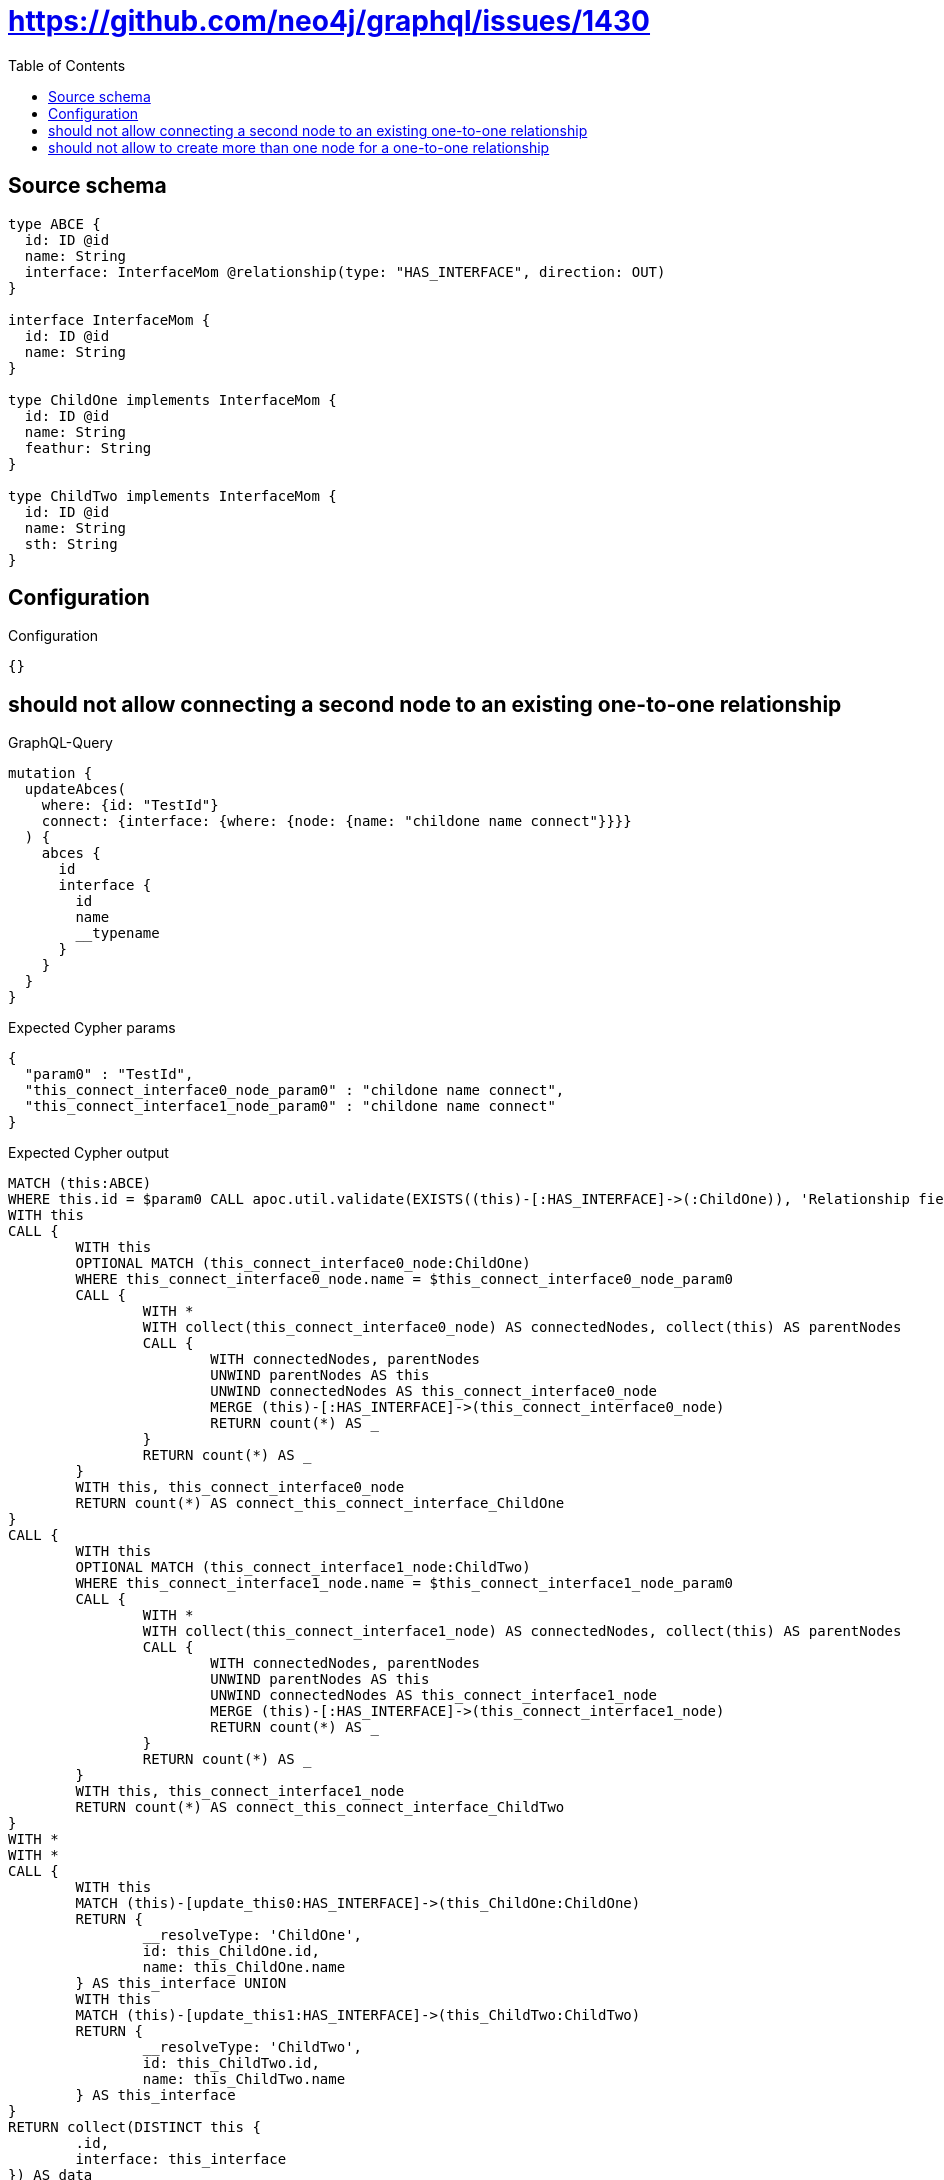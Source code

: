 :toc:

= https://github.com/neo4j/graphql/issues/1430

== Source schema

[source,graphql,schema=true]
----
type ABCE {
  id: ID @id
  name: String
  interface: InterfaceMom @relationship(type: "HAS_INTERFACE", direction: OUT)
}

interface InterfaceMom {
  id: ID @id
  name: String
}

type ChildOne implements InterfaceMom {
  id: ID @id
  name: String
  feathur: String
}

type ChildTwo implements InterfaceMom {
  id: ID @id
  name: String
  sth: String
}
----

== Configuration

.Configuration
[source,json,schema-config=true]
----
{}
----
== should not allow connecting a second node to an existing one-to-one relationship

.GraphQL-Query
[source,graphql]
----
mutation {
  updateAbces(
    where: {id: "TestId"}
    connect: {interface: {where: {node: {name: "childone name connect"}}}}
  ) {
    abces {
      id
      interface {
        id
        name
        __typename
      }
    }
  }
}
----

.Expected Cypher params
[source,json]
----
{
  "param0" : "TestId",
  "this_connect_interface0_node_param0" : "childone name connect",
  "this_connect_interface1_node_param0" : "childone name connect"
}
----

.Expected Cypher output
[source,cypher]
----
MATCH (this:ABCE)
WHERE this.id = $param0 CALL apoc.util.validate(EXISTS((this)-[:HAS_INTERFACE]->(:ChildOne)), 'Relationship field \"%s.%s\" cannot have more than one node linked', ['ABCE', 'interface']) CALL apoc.util.validate(EXISTS((this)-[:HAS_INTERFACE]->(:ChildTwo)), 'Relationship field \"%s.%s\" cannot have more than one node linked', ['ABCE', 'interface'])
WITH this
CALL {
	WITH this
	OPTIONAL MATCH (this_connect_interface0_node:ChildOne)
	WHERE this_connect_interface0_node.name = $this_connect_interface0_node_param0
	CALL {
		WITH *
		WITH collect(this_connect_interface0_node) AS connectedNodes, collect(this) AS parentNodes
		CALL {
			WITH connectedNodes, parentNodes
			UNWIND parentNodes AS this
			UNWIND connectedNodes AS this_connect_interface0_node
			MERGE (this)-[:HAS_INTERFACE]->(this_connect_interface0_node)
			RETURN count(*) AS _
		}
		RETURN count(*) AS _
	}
	WITH this, this_connect_interface0_node
	RETURN count(*) AS connect_this_connect_interface_ChildOne
}
CALL {
	WITH this
	OPTIONAL MATCH (this_connect_interface1_node:ChildTwo)
	WHERE this_connect_interface1_node.name = $this_connect_interface1_node_param0
	CALL {
		WITH *
		WITH collect(this_connect_interface1_node) AS connectedNodes, collect(this) AS parentNodes
		CALL {
			WITH connectedNodes, parentNodes
			UNWIND parentNodes AS this
			UNWIND connectedNodes AS this_connect_interface1_node
			MERGE (this)-[:HAS_INTERFACE]->(this_connect_interface1_node)
			RETURN count(*) AS _
		}
		RETURN count(*) AS _
	}
	WITH this, this_connect_interface1_node
	RETURN count(*) AS connect_this_connect_interface_ChildTwo
}
WITH *
WITH *
CALL {
	WITH this
	MATCH (this)-[update_this0:HAS_INTERFACE]->(this_ChildOne:ChildOne)
	RETURN {
		__resolveType: 'ChildOne',
		id: this_ChildOne.id,
		name: this_ChildOne.name
	} AS this_interface UNION
	WITH this
	MATCH (this)-[update_this1:HAS_INTERFACE]->(this_ChildTwo:ChildTwo)
	RETURN {
		__resolveType: 'ChildTwo',
		id: this_ChildTwo.id,
		name: this_ChildTwo.name
	} AS this_interface
}
RETURN collect(DISTINCT this {
	.id,
	interface: this_interface
}) AS data
----

'''

== should not allow to create more than one node for a one-to-one relationship

.GraphQL-Query
[source,graphql]
----
mutation ddfs {
  updateAbces(
    where: {id: "TestID"}
    create: {interface: {node: {ChildOne: {name: "childone name2"}}}}
  ) {
    abces {
      id
      interface {
        id
        name
        __typename
      }
    }
  }
}
----

.Expected Cypher params
[source,json]
----
{
  "param0" : "TestID",
  "this_create_interface_ChildOne0_node_ChildOne_name" : "childone name2"
}
----

.Expected Cypher output
[source,cypher]
----
MATCH (this:ABCE)
WHERE this.id = $param0 CALL apoc.util.validate(EXISTS((this)-[:HAS_INTERFACE]->(:ChildOne)), 'Relationship field \"%s.%s\" cannot have more than one node linked', ['ABCE', 'interface'])
CREATE (this_create_interface_ChildOne0_node_ChildOne:ChildOne)
SET this_create_interface_ChildOne0_node_ChildOne.id = randomUUID()
SET this_create_interface_ChildOne0_node_ChildOne.name = $this_create_interface_ChildOne0_node_ChildOne_name
MERGE (this)-[:HAS_INTERFACE]->(this_create_interface_ChildOne0_node_ChildOne)
WITH *
WITH *
CALL {
	WITH this
	MATCH (this)-[update_this0:HAS_INTERFACE]->(this_ChildOne:ChildOne)
	RETURN {
		__resolveType: 'ChildOne',
		id: this_ChildOne.id,
		name: this_ChildOne.name
	} AS this_interface UNION
	WITH this
	MATCH (this)-[update_this1:HAS_INTERFACE]->(this_ChildTwo:ChildTwo)
	RETURN {
		__resolveType: 'ChildTwo',
		id: this_ChildTwo.id,
		name: this_ChildTwo.name
	} AS this_interface
}
RETURN collect(DISTINCT this {
	.id,
	interface: this_interface
}) AS data
----

'''

